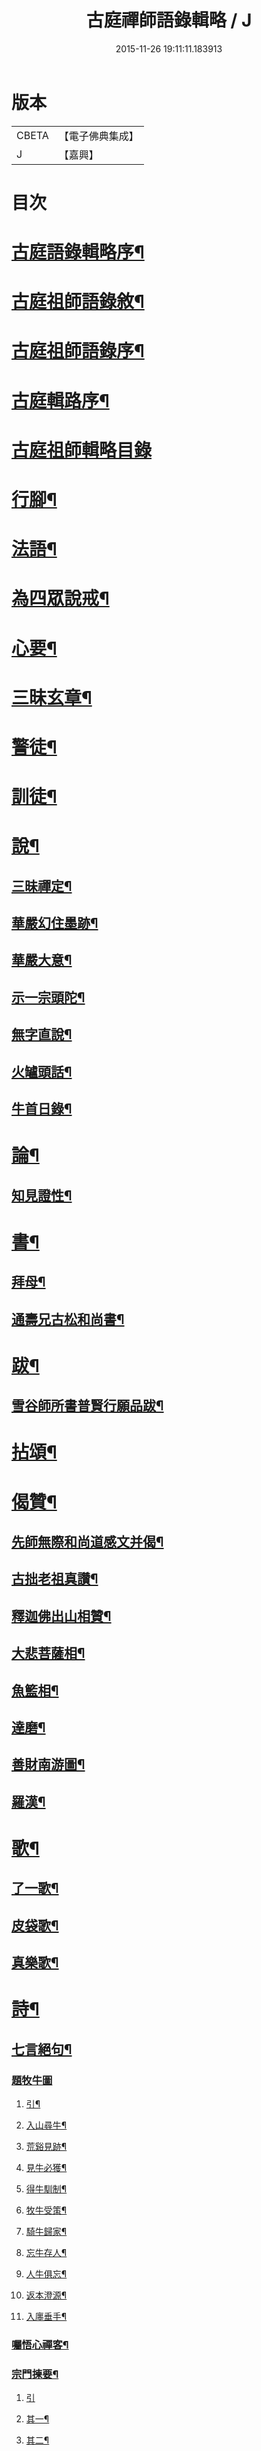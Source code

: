 #+TITLE: 古庭禪師語錄輯略 / J
#+DATE: 2015-11-26 19:11:11.183913
* 版本
 |     CBETA|【電子佛典集成】|
 |         J|【嘉興】    |

* 目次
* [[file:KR6q0396_001.txt::001-0221a2][古庭語錄輯略序¶]]
* [[file:KR6q0396_001.txt::0222c8][古庭祖師語錄敘¶]]
* [[file:KR6q0396_001.txt::0223c2][古庭祖師語錄序¶]]
* [[file:KR6q0396_001.txt::0224b12][古庭輯路序¶]]
* [[file:KR6q0396_001.txt::0225a1][古庭祖師輯略目錄]]
* [[file:KR6q0396_001.txt::0227a3][行腳¶]]
* [[file:KR6q0396_001.txt::0229a2][法語¶]]
* [[file:KR6q0396_001.txt::0235a2][為四眾說戒¶]]
* [[file:KR6q0396_001.txt::0235c2][心要¶]]
* [[file:KR6q0396_001.txt::0236b2][三昧玄章¶]]
* [[file:KR6q0396_001.txt::0236c11][警徒¶]]
* [[file:KR6q0396_001.txt::0237a2][訓徒¶]]
* [[file:KR6q0396_002.txt::002-0237c3][說¶]]
** [[file:KR6q0396_002.txt::002-0237c4][三昧禪定¶]]
** [[file:KR6q0396_002.txt::0239a2][華嚴幻住墨跡¶]]
** [[file:KR6q0396_002.txt::0239c20][華嚴大意¶]]
** [[file:KR6q0396_002.txt::0241a20][示一宗頭陀¶]]
** [[file:KR6q0396_002.txt::0241c2][無字直說¶]]
** [[file:KR6q0396_002.txt::0243a20][火罏頭話¶]]
** [[file:KR6q0396_002.txt::0244b20][牛首日錄¶]]
* [[file:KR6q0396_003.txt::003-0248b3][論¶]]
** [[file:KR6q0396_003.txt::003-0248b4][知見證性¶]]
* [[file:KR6q0396_003.txt::0249a2][書¶]]
** [[file:KR6q0396_003.txt::0249a3][拜母¶]]
** [[file:KR6q0396_003.txt::0249b11][通壽兄古松和尚書¶]]
* [[file:KR6q0396_003.txt::0249c20][跋¶]]
** [[file:KR6q0396_003.txt::0249c21][雪谷師所書普賢行願品跋¶]]
* [[file:KR6q0396_003.txt::0250b2][拈頌¶]]
* [[file:KR6q0396_004.txt::004-0258a3][偈贊¶]]
** [[file:KR6q0396_004.txt::004-0258a4][先師無際和尚道感文并偈¶]]
** [[file:KR6q0396_004.txt::0258b13][古拙老祖真讚¶]]
** [[file:KR6q0396_004.txt::0258b23][釋迦佛出山相贊¶]]
** [[file:KR6q0396_004.txt::0258b27][大悲菩薩相¶]]
** [[file:KR6q0396_004.txt::0258c6][魚籃相¶]]
** [[file:KR6q0396_004.txt::0258c9][達磨¶]]
** [[file:KR6q0396_004.txt::0258c14][善財南游圖¶]]
** [[file:KR6q0396_004.txt::0258c17][羅漢¶]]
* [[file:KR6q0396_004.txt::0258c20][歌¶]]
** [[file:KR6q0396_004.txt::0258c21][了一歌¶]]
** [[file:KR6q0396_004.txt::0259a11][皮袋歌¶]]
** [[file:KR6q0396_004.txt::0259b3][真樂歌¶]]
* [[file:KR6q0396_004.txt::0259c11][詩¶]]
** [[file:KR6q0396_004.txt::0259c12][七言絕句¶]]
*** [[file:KR6q0396_004.txt::0259c12][題牧牛圖]]
**** [[file:KR6q0396_004.txt::0259c13][引¶]]
**** [[file:KR6q0396_004.txt::0260a6][入山尋牛¶]]
**** [[file:KR6q0396_004.txt::0260a9][荒谿見跡¶]]
**** [[file:KR6q0396_004.txt::0260a12][見牛必獲¶]]
**** [[file:KR6q0396_004.txt::0260a15][得牛馴制¶]]
**** [[file:KR6q0396_004.txt::0260a18][牧牛受策¶]]
**** [[file:KR6q0396_004.txt::0260a21][騎牛歸家¶]]
**** [[file:KR6q0396_004.txt::0260a24][忘牛存人¶]]
**** [[file:KR6q0396_004.txt::0260a27][人牛俱忘¶]]
**** [[file:KR6q0396_004.txt::0260b3][返本澄源¶]]
**** [[file:KR6q0396_004.txt::0260b6][入廛垂手¶]]
*** [[file:KR6q0396_004.txt::0260b9][囑悟心禪客¶]]
*** [[file:KR6q0396_004.txt::0260b12][宗門揀要¶]]
**** [[file:KR6q0396_004.txt::0260b12][引]]
**** [[file:KR6q0396_004.txt::0260b19][其一¶]]
**** [[file:KR6q0396_004.txt::0260b22][其二¶]]
*** [[file:KR6q0396_004.txt::0260b25][道人山居¶]]
*** [[file:KR6q0396_004.txt::0260b27][尋隱者]]
*** [[file:KR6q0396_004.txt::0260c4][贈明道禪者¶]]
*** [[file:KR6q0396_004.txt::0260c7][為海嶼菴書¶]]
*** [[file:KR6q0396_004.txt::0260c10][為清道人書閑寂軒¶]]
*** [[file:KR6q0396_004.txt::0260c13][送禪者隱山¶]]
*** [[file:KR6q0396_004.txt::0260c16][為老宿山隱¶]]
*** [[file:KR6q0396_004.txt::0260c19][無客軒為獨翁題¶]]
*** [[file:KR6q0396_004.txt::0260c22][為清滿智淨德五禪客乞¶]]
**** [[file:KR6q0396_004.txt::0260c22][其一]]
**** [[file:KR6q0396_004.txt::0260c25][其二¶]]
**** [[file:KR6q0396_004.txt::0260c27][其三]]
**** [[file:KR6q0396_004.txt::0261a4][其四¶]]
**** [[file:KR6q0396_004.txt::0261a7][其五¶]]
*** [[file:KR6q0396_004.txt::0261a10][擬古德十可行十首¶]]
*** [[file:KR6q0396_004.txt::0261a13][入室¶]]
*** [[file:KR6q0396_004.txt::0261a16][普示¶]]
*** [[file:KR6q0396_004.txt::0261a19][粥飯¶]]
*** [[file:KR6q0396_004.txt::0261a22][洗衣¶]]
*** [[file:KR6q0396_004.txt::0261a25][掃地¶]]
*** [[file:KR6q0396_004.txt::0261a27][諷經]]
*** [[file:KR6q0396_004.txt::0261b4][禮拜¶]]
*** [[file:KR6q0396_004.txt::0261b7][話道¶]]
*** [[file:KR6q0396_004.txt::0261b10][四照用¶]]
*** [[file:KR6q0396_004.txt::0261b13][四賓主¶]]
*** [[file:KR6q0396_004.txt::0261b16][四喝語¶]]
*** [[file:KR6q0396_004.txt::0261b19][三玄要¶]]
*** [[file:KR6q0396_004.txt::0261b22][示客問念佛參禪之意¶]]
*** [[file:KR6q0396_004.txt::0261b25][金臺書示學禪人¶]]
*** [[file:KR6q0396_004.txt::0261b27][僧老獨居]]
*** [[file:KR6q0396_004.txt::0261c4][示眾¶]]
*** [[file:KR6q0396_004.txt::0261c7][侍者擊鼓參鐘¶]]
*** [[file:KR6q0396_004.txt::0261c10][從生放下休¶]]
*** [[file:KR6q0396_004.txt::0261c13][坐中聞猿啼¶]]
*** [[file:KR6q0396_004.txt::0261c16][春吟曉處¶]]
*** [[file:KR6q0396_004.txt::0261c19][禪蒲二首¶]]
**** [[file:KR6q0396_004.txt::0261c19][其一]]
**** [[file:KR6q0396_004.txt::0261c22][其二¶]]
*** [[file:KR6q0396_004.txt::0261c25][夏日與友登山¶]]
*** [[file:KR6q0396_004.txt::0261c27][送僧歸蜀]]
*** [[file:KR6q0396_004.txt::0262a4][侍者別我¶]]
*** [[file:KR6q0396_004.txt::0262a7][雲林精舍¶]]
*** [[file:KR6q0396_004.txt::0262a10][述懷¶]]
*** [[file:KR6q0396_004.txt::0262a13][請道者隱居¶]]
*** [[file:KR6q0396_004.txt::0262a16][答張文勝¶]]
*** [[file:KR6q0396_004.txt::0262a19][示鑷者¶]]
*** [[file:KR6q0396_004.txt::0262a22][善道者居山¶]]
*** [[file:KR6q0396_004.txt::0262a25][述己心事¶]]
*** [[file:KR6q0396_004.txt::0262a27][述懷]]
*** [[file:KR6q0396_004.txt::0262b4][寄琴士¶]]
*** [[file:KR6q0396_004.txt::0262b7][分歲¶]]
*** [[file:KR6q0396_004.txt::0262b10][開道者遊眉山¶]]
*** [[file:KR6q0396_004.txt::0262b13][次古人韻示眾五首¶]]
**** [[file:KR6q0396_004.txt::0262b13][其一]]
**** [[file:KR6q0396_004.txt::0262b16][其二¶]]
**** [[file:KR6q0396_004.txt::0262b19][其三¶]]
**** [[file:KR6q0396_004.txt::0262b22][其四¶]]
**** [[file:KR6q0396_004.txt::0262b25][其五¶]]
*** [[file:KR6q0396_004.txt::0262b27][示觀教]]
*** [[file:KR6q0396_004.txt::0262c4][送禪子¶]]
*** [[file:KR6q0396_004.txt::0262c7][游少林乞語¶]]
*** [[file:KR6q0396_004.txt::0262c10][示空有之執¶]]
*** [[file:KR6q0396_004.txt::0262c13][月庵¶]]
*** [[file:KR6q0396_004.txt::0262c16][維舟¶]]
*** [[file:KR6q0396_004.txt::0262c19][祖心¶]]
*** [[file:KR6q0396_004.txt::0262c22][山宇吟¶]]
**** [[file:KR6q0396_004.txt::0262c22][其一]]
**** [[file:KR6q0396_004.txt::0262c25][其二¶]]
**** [[file:KR6q0396_004.txt::0262c27][其三]]
**** [[file:KR6q0396_004.txt::0263a4][其四¶]]
**** [[file:KR6q0396_004.txt::0263a7][其五¶]]
**** [[file:KR6q0396_004.txt::0263a10][其六¶]]
**** [[file:KR6q0396_004.txt::0263a13][其七¶]]
**** [[file:KR6q0396_004.txt::0263a16][其八¶]]
**** [[file:KR6q0396_004.txt::0263a19][其九¶]]
**** [[file:KR6q0396_004.txt::0263a22][其十¶]]
**** [[file:KR6q0396_004.txt::0263a25][其十一¶]]
**** [[file:KR6q0396_004.txt::0263a27][其十二]]
**** [[file:KR6q0396_004.txt::0263b4][其十三¶]]
**** [[file:KR6q0396_004.txt::0263b7][其十四¶]]
**** [[file:KR6q0396_004.txt::0263b10][其十五¶]]
*** [[file:KR6q0396_004.txt::0263b13][示海清巖¶]]
*** [[file:KR6q0396_004.txt::0263b16][示喜巖¶]]
*** [[file:KR6q0396_004.txt::0263b19][贈泰講主從禪¶]]
*** [[file:KR6q0396_004.txt::0263b22][寄陶仁能居士¶]]
** [[file:KR6q0396_004.txt::0263c11][五言律¶]]
*** [[file:KR6q0396_004.txt::0263c12][山行¶]]
*** [[file:KR6q0396_004.txt::0263c15][宿晚村¶]]
*** [[file:KR6q0396_004.txt::0263c18][遊廢寺¶]]
*** [[file:KR6q0396_004.txt::0263c21][與僧懷省別之蜀¶]]
*** [[file:KR6q0396_004.txt::0263c24][遇隱者¶]]
*** [[file:KR6q0396_004.txt::0263c27][入古峰寺¶]]
*** [[file:KR6q0396_004.txt::0264a3][宿荒院¶]]
*** [[file:KR6q0396_004.txt::0264a6][羨翠巖道者¶]]
*** [[file:KR6q0396_004.txt::0264a9][進庵山舍¶]]
*** [[file:KR6q0396_004.txt::0264a12][寄玉林居士住山¶]]
*** [[file:KR6q0396_004.txt::0264a15][書木葉寄友¶]]
*** [[file:KR6q0396_004.txt::0264a18][為道深題墨竹¶]]
*** [[file:KR6q0396_004.txt::0264a21][讀林間錄¶]]
*** [[file:KR6q0396_004.txt::0264a24][山房獨坐¶]]
*** [[file:KR6q0396_004.txt::0264a27][山典寄魁太初¶]]
*** [[file:KR6q0396_004.txt::0264b3][寄友人¶]]
*** [[file:KR6q0396_004.txt::0264b6][船出江東¶]]
*** [[file:KR6q0396_004.txt::0264b9][因事感懷¶]]
*** [[file:KR6q0396_004.txt::0264b12][山水圖為李用之書¶]]
*** [[file:KR6q0396_004.txt::0264b15][山趣吟¶]]
**** [[file:KR6q0396_004.txt::0264b15][其一]]
**** [[file:KR6q0396_004.txt::0264b18][其二¶]]
**** [[file:KR6q0396_004.txt::0264b21][其三¶]]
**** [[file:KR6q0396_004.txt::0264b24][其四¶]]
**** [[file:KR6q0396_004.txt::0264b27][其五¶]]
**** [[file:KR6q0396_004.txt::0264c3][其六¶]]
*** [[file:KR6q0396_004.txt::0264c6][舟泊¶]]
**** [[file:KR6q0396_004.txt::0264c6][其一]]
**** [[file:KR6q0396_004.txt::0264c9][其二¶]]
**** [[file:KR6q0396_004.txt::0264c12][其三¶]]
**** [[file:KR6q0396_004.txt::0264c15][其四¶]]
**** [[file:KR6q0396_004.txt::0264c18][其五¶]]
**** [[file:KR6q0396_004.txt::0264c21][其六¶]]
**** [[file:KR6q0396_004.txt::0264c24][其七¶]]
**** [[file:KR6q0396_004.txt::0264c27][其八¶]]
**** [[file:KR6q0396_004.txt::0265a3][其九¶]]
**** [[file:KR6q0396_004.txt::0265a6][其十¶]]
** [[file:KR6q0396_004.txt::0265a11][七言律¶]]
*** [[file:KR6q0396_004.txt::0265a12][紙帳¶]]
*** [[file:KR6q0396_004.txt::0265a16][寄洱水道庵居士¶]]
*** [[file:KR6q0396_004.txt::0265a20][道中望靈峰寄秦上人¶]]
*** [[file:KR6q0396_004.txt::0265a24][遊山寺¶]]
*** [[file:KR6q0396_004.txt::0265a27][省病]]
**** [[file:KR6q0396_004.txt::0265b1][其一]]
**** [[file:KR6q0396_004.txt::0265b5][其二¶]]
*** [[file:KR6q0396_004.txt::0265b9][拄杖付徒永昇作¶]]
*** [[file:KR6q0396_004.txt::0265b13][書壁間¶]]
*** [[file:KR6q0396_004.txt::0265b17][自省寄寶峰¶]]
*** [[file:KR6q0396_004.txt::0265b21][廚丁言盡炊¶]]
*** [[file:KR6q0396_004.txt::0265b25][臨老述懷¶]]
*** [[file:KR6q0396_004.txt::0265c2][示眾¶]]
*** [[file:KR6q0396_004.txt::0265c6][送懷德上人¶]]
*** [[file:KR6q0396_004.txt::0265c10][猿鶴山林¶]]
*** [[file:KR6q0396_004.txt::0265c14][分歲次中峰韻二首¶]]
**** [[file:KR6q0396_004.txt::0265c14][其一]]
**** [[file:KR6q0396_004.txt::0265c18][其二¶]]
*** [[file:KR6q0396_004.txt::0265c22][示眾¶]]
*** [[file:KR6q0396_004.txt::0265c26][達磨見武帝¶]]
** [[file:KR6q0396_004.txt::0266a20][雜體¶]]
*** [[file:KR6q0396_004.txt::0266a21][擬儒書語¶]]
**** [[file:KR6q0396_004.txt::0266a21][其一]]
**** [[file:KR6q0396_004.txt::0266a24][其二¶]]
**** [[file:KR6q0396_004.txt::0266a27][其三¶]]
**** [[file:KR6q0396_004.txt::0266b3][其四¶]]
*** [[file:KR6q0396_004.txt::0266b6][旅癡十首擬寒山意¶]]
**** [[file:KR6q0396_004.txt::0266b6][其一]]
**** [[file:KR6q0396_004.txt::0266b10][其二¶]]
**** [[file:KR6q0396_004.txt::0266b14][其三¶]]
**** [[file:KR6q0396_004.txt::0266b17][其四¶]]
**** [[file:KR6q0396_004.txt::0266b21][其五¶]]
**** [[file:KR6q0396_004.txt::0266b25][其六¶]]
**** [[file:KR6q0396_004.txt::0266c2][其七¶]]
**** [[file:KR6q0396_004.txt::0266c5][其八¶]]
**** [[file:KR6q0396_004.txt::0266c9][其九¶]]
**** [[file:KR6q0396_004.txt::0266c14][其十¶]]
* 卷
** [[file:KR6q0396_001.txt][古庭禪師語錄輯略 1]]
** [[file:KR6q0396_002.txt][古庭禪師語錄輯略 2]]
** [[file:KR6q0396_003.txt][古庭禪師語錄輯略 3]]
** [[file:KR6q0396_004.txt][古庭禪師語錄輯略 4]]
